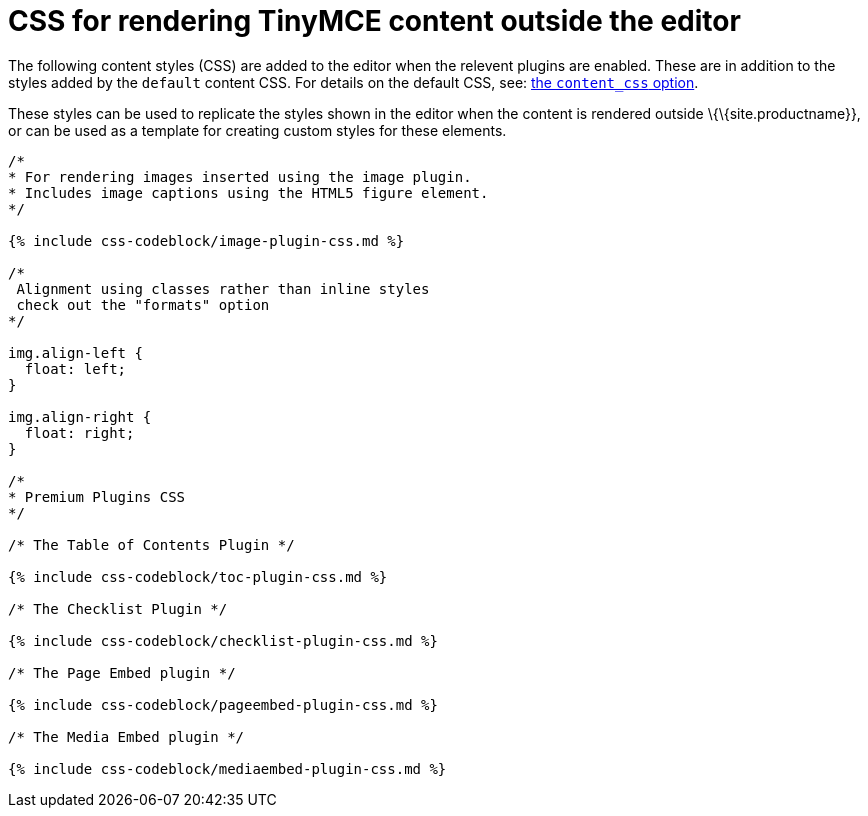 = CSS for rendering TinyMCE content outside the editor

:title_nav: CSS for rendering content :description: CSS for rendering TinyMCE content outside the editor, such as on a webpage. :keywords: css content_css

The following content styles (CSS) are added to the editor when the relevent plugins are enabled. These are in addition to the styles added by the `+default+` content CSS. For details on the default CSS, see: link:{{site.baseurl}}/content/add-css-options/#content_css[the `+content_css+` option].

These styles can be used to replicate the styles shown in the editor when the content is rendered outside \{\{site.productname}}, or can be used as a template for creating custom styles for these elements.

[source,css]
----
/*
* For rendering images inserted using the image plugin.
* Includes image captions using the HTML5 figure element.
*/

{% include css-codeblock/image-plugin-css.md %}

/*
 Alignment using classes rather than inline styles
 check out the "formats" option
*/

img.align-left {
  float: left;
}

img.align-right {
  float: right;
}

/*
* Premium Plugins CSS
*/

/* The Table of Contents Plugin */

{% include css-codeblock/toc-plugin-css.md %}

/* The Checklist Plugin */

{% include css-codeblock/checklist-plugin-css.md %}

/* The Page Embed plugin */

{% include css-codeblock/pageembed-plugin-css.md %}

/* The Media Embed plugin */

{% include css-codeblock/mediaembed-plugin-css.md %}
----
